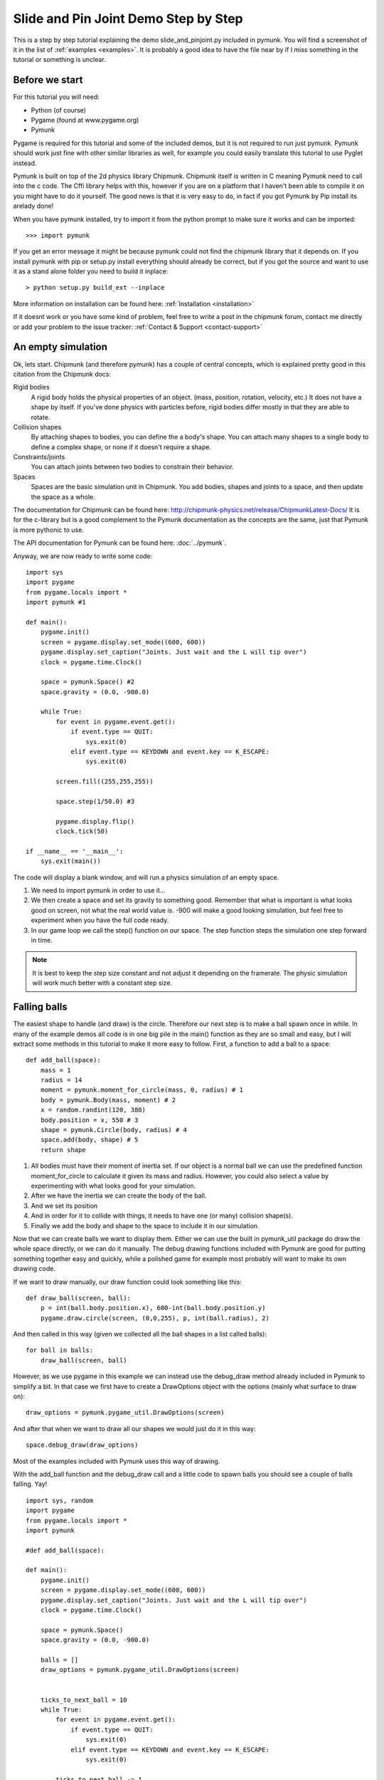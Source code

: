 *************************************
Slide and Pin Joint Demo Step by Step
*************************************

This is a step by step tutorial explaining the demo slide_and_pinjoint.py 
included in pymunk. You will find a screenshot of it in the list of 
:ref:`examples <examples>`.
It is probably a good idea to have the file near by if I 
miss something in the tutorial or something is unclear.

.. image :: /_static/tutorials/slide_and_pinjoint.png

Before we start
===================

For this tutorial you will need:

* Python (of course)
* Pygame (found at www.pygame.org)
* Pymunk 

Pygame is required for this tutorial and some of the included demos, but it 
is not required to run just pymunk. Pymunk should work just fine with other 
similar libraries as well, for example you could easily translate this 
tutorial to use Pyglet instead.

Pymunk is built on top of the 2d physics library Chipmunk. Chipmunk itself 
is written in C meaning Pymunk need to call into the c code. The Cffi 
library helps with this, however if you are on a platform that I haven't been 
able to compile it on you might have to do it yourself. The good news is that 
it is very easy to do, in fact if you got Pymunk by Pip install its arelady 
done!

When you have pymunk installed, try to import it from the python prompt to 
make sure it works and can be imported::

    >>> import pymunk

If you get an error message it might be because pymunk could not find the 
chipmunk library that it depends on. If you install pymunk with pip or setup.py
install everything should already be correct, but if you got the source and 
want to use it as a stand alone folder you need to build it inplace::

    > python setup.py build_ext --inplace

More information on installation can be found here: 
:ref:`Installation <installation>`

If it doesnt work or you have some kind of problem, feel free to write a post 
in the chipmunk forum, contact me directly or add your problem to the issue 
tracker: :ref:`Contact & Support <contact-support>`

An empty simulation 
=======================

Ok, lets start.
Chipmunk (and therefore pymunk) has a couple of central concepts, which is 
explained pretty good in this citation from the Chipmunk docs:

Rigid bodies
    A rigid body holds the physical properties of an object. (mass, position, 
    rotation, velocity, etc.) It does not have a shape by itself. If you've 
    done physics with particles before, rigid bodies differ mostly in that they 
    are able to rotate.

Collision shapes
    By attaching shapes to bodies, you can define the a body's shape. You can 
    attach many shapes to a single body to define a complex shape, or none if 
    it doesn't require a shape.

Constraints/joints
    You can attach joints between two bodies to constrain their behavior.

Spaces
    Spaces are the basic simulation unit in Chipmunk. You add bodies, shapes 
    and joints to a space, and then update the space as a whole.

The documentation for Chipmunk can be found here: 
http://chipmunk-physics.net/release/ChipmunkLatest-Docs/ 
It is for the c-library but is a good complement to the Pymunk documentation 
as the concepts are the same, just that Pymunk is more pythonic to use.

The API documentation for Pymunk can be found here: :doc:`../pymunk`.

Anyway, we are now ready to write some code::

    import sys
    import pygame
    from pygame.locals import *
    import pymunk #1

    def main():
        pygame.init()
        screen = pygame.display.set_mode((600, 600))
        pygame.display.set_caption("Joints. Just wait and the L will tip over")
        clock = pygame.time.Clock()
        
        space = pymunk.Space() #2
        space.gravity = (0.0, -900.0)
        
        while True:
            for event in pygame.event.get():
                if event.type == QUIT:
                    sys.exit(0)
                elif event.type == KEYDOWN and event.key == K_ESCAPE:
                    sys.exit(0)
                            
            screen.fill((255,255,255))
            
            space.step(1/50.0) #3
            
            pygame.display.flip()
            clock.tick(50)
            
    if __name__ == '__main__':
        sys.exit(main())

The code will display a blank window, and will run a physics simulation of an 
empty space.

1. We need to import pymunk in order to use it...

2. We then create a space and set its gravity to something good. Remember 
   that what is important is what looks good on screen, not what the real 
   world value is. -900 will make a good looking simulation, but feel free 
   to experiment when you have the full code ready.

3. In our game loop we call the step() function on our space. The step 
   function steps the simulation one step forward in time. 

.. Note:: 
    It is best to keep the step size constant and not adjust it depending on the 
    framerate. The physic simulation will work much better with a constant step 
    size.

Falling balls
=============

The easiest shape to handle (and draw) is the circle. Therefore our next 
step is to make a ball spawn once in while. In many of the example demos all 
code is in one big pile in the main() function as they are so small and easy, 
but I will extract some methods in this tutorial to make it more easy to 
follow. First, a function to add a ball to a space::

    def add_ball(space):
        mass = 1
        radius = 14
        moment = pymunk.moment_for_circle(mass, 0, radius) # 1
        body = pymunk.Body(mass, moment) # 2
        x = random.randint(120, 380)
        body.position = x, 550 # 3
        shape = pymunk.Circle(body, radius) # 4
        space.add(body, shape) # 5
        return shape


1. All bodies must have their moment of inertia set. If our object is a normal 
   ball we can use the predefined function moment_for_circle to calculate it 
   given its mass and radius. However, you could also select a value by 
   experimenting with what looks good for your simulation.

2. After we have the inertia we can create the body of the ball.

3. And we set its position

4. And in order for it to collide with things, it needs to have one (or many) 
   collision shape(s).  

5. Finally we add the body and shape to the space to include it in our 
   simulation.

Now that we can create balls we want to display them. Either we can use the 
built in pymunk_util package do draw the whole space directly, or we can do it 
manually. The debug drawing functions included with Pymunk are good for putting
something together easy and quickly, while a polished game for example most 
probably will want to make its own drawing code.

If we want to draw manually, our draw function could look something like this::  

    def draw_ball(screen, ball):
        p = int(ball.body.position.x), 600-int(ball.body.position.y)
        pygame.draw.circle(screen, (0,0,255), p, int(ball.radius), 2)

And then called in this way (given we collected all the ball shapes in a list 
called balls)::

    for ball in balls:
        draw_ball(screen, ball)

However, as we use pygame in this example we can instead use the debug_draw
method already included in Pymunk to simplify a bit. In that case we  
first have to create a DrawOptions object with the options (mainly what surface 
to draw on)::

    draw_options = pymunk.pygame_util.DrawOptions(screen)

And after that when we want to draw all our shapes we would just do it in this 
way::

    space.debug_draw(draw_options)    

Most of the examples included with Pymunk uses this way of drawing. 

With the add_ball function and the debug_draw call and a little code to spawn 
balls you should see a couple of balls falling. Yay!

::

    import sys, random
    import pygame
    from pygame.locals import *
    import pymunk

    #def add_ball(space):

    def main():
        pygame.init()
        screen = pygame.display.set_mode((600, 600))
        pygame.display.set_caption("Joints. Just wait and the L will tip over")
        clock = pygame.time.Clock()
        
        space = pymunk.Space()
        space.gravity = (0.0, -900.0)
        
        balls = []
        draw_options = pymunk.pygame_util.DrawOptions(screen)

        
        ticks_to_next_ball = 10
        while True:
            for event in pygame.event.get():
                if event.type == QUIT:
                    sys.exit(0)
                elif event.type == KEYDOWN and event.key == K_ESCAPE:
                    sys.exit(0)
            
            ticks_to_next_ball -= 1
            if ticks_to_next_ball <= 0:
                ticks_to_next_ball = 25
                ball_shape = add_ball(space)
                balls.append(ball_shape)
 
            space.step(1/50.0)
            
            screen.fill((255,255,255))     
            space.debug_draw(draw_options) 

            pygame.display.flip()
            clock.tick(50)
            
    if __name__ == '__main__':
        main()   

A static L
==========

Falling balls are quite boring. We don't see any physics simulation except 
basic gravity, and everyone can do gravity without help from a physics library. 
So lets add something the balls can land on, two static lines forming an L. As 
with the balls we start with a function to add an L to the space::

    def add_static_L(space):
        body = pymunk.Body(body_type = pymunk.Body.STATIC) # 1
        body.position = (300, 300)    
        l1 = pymunk.Segment(body, (-150, 0), (255, 0), 5) # 2
        l2 = pymunk.Segment(body, (-150, 0), (-150, 50), 5)
                
        space.add(l1, l2) # 3
        return l1,l2

1. We create a "static" body. The important step is to never add it to the 
   space like the dynamic ball bodies. Note how static bodies are created by 
   setting the body_type of the body.
2. A line shaped shape is created here.
3. Again, we only add the segments, not the body to the space.

Since we use Space.debug_draw to draw the space we dont need to do any special 
draw code for the Segments, but I still include a possible draw function here
just to show what it could look like::

    def draw_lines(screen, lines):
        for line in lines:
            body = line.body
            pv1 = body.position + line.a.rotated(body.angle) # 1
            pv2 = body.position + line.b.rotated(body.angle)
            p1 = to_pygame(pv1) # 2
            p2 = to_pygame(pv2)
            pygame.draw.lines(screen, THECOLORS["lightgray"], False, [p1,p2])

1. In order to get the position with the line rotation we use this calculation. 
   line.a is the first endpoint of the line, line.b the second. At the moment 
   the lines are static, and not rotated so we don't really have to do this 
   extra calculation, but we will soon make them move and rotate.

2. This is a little function to convert coordinates from pymunk to pygame 
   world. Now that we have it we can use it in the draw_ball() function as 
   well. We want to flip the y coordinate (-p.y), and then offset it with the 
   screen height (+600). It looks like this:

::

    def to_pygame(p):
        """Small hack to convert pymunk to pygame coordinates"""
        return int(p.x), int(-p.y+600)


With the full code we should something like the below, and now we should see 
an inverted L shape in the middle will balls spawning and hitting the shape. 

::

    import sys, random
    import pygame
    from pygame.locals import *
    import pymunk
    import math

    #def to_pygame(p):
    #def add_ball(space):
    #def add_static_l(space):

    def main():
        pygame.init()
        screen = pygame.display.set_mode((600, 600))
        pygame.display.set_caption("Joints. Just wait and the L will tip over")
        clock = pygame.time.Clock()
        
        space = pymunk.Space()
        space.gravity = (0.0, -900.0)
        
        lines = add_static_L(space)
        balls = []
        draw_options = pymunk.pygame_util.DrawOptions(screen)
        
        ticks_to_next_ball = 10
        while True:
            for event in pygame.event.get():
                if event.type == QUIT:
                    sys.exit(0)
                elif event.type == KEYDOWN and event.key == K_ESCAPE:
                    sys.exit(0)
            
            ticks_to_next_ball -= 1
            if ticks_to_next_ball <= 0:
                ticks_to_next_ball = 25
                ball_shape = add_ball(space)
                balls.append(ball_shape)

            space.step(1/50.0)

            screen.fill((255,255,255))           
            space.debug_draw(draw_options) 

            pygame.display.flip()
            clock.tick(50)
            
    if __name__ == '__main__':
        (main()
    

Joints (1)
==============

A static L shape is pretty boring. So lets make it a bit more exciting by 
adding two joints, one that it can rotate around, and one that prevents it from 
rotating too much. In this part we only add the rotation joint, and in the next 
we constrain it. As our static L shape won't be static anymore we also rename 
the function to add_L(). ::

    def add_L(space):
        rotation_center_body = pymunk.Body(body_type = pymunk.Body.STATIC) # 1
        rotation_center_body.position = (300, 300)
        
        body = pymunk.Body(10, 10000) # 2
        body.position = (300, 300)    
        l1 = pymunk.Segment(body, (-150, 0), (255.0, 0.0), 5.0)
        l2 = pymunk.Segment(body, (-150.0, 0), (-150.0, 50.0), 5.0)
        
        rotation_center_joint = pymunk.PinJoint(body, rotation_center_body, (0,0), (0,0)) # 3    

        space.add(l1, l2, body, rotation_center_joint)
        return l1,l2

1. This is the rotation center body. Its only purpose is to act as a static 
   point in the joint so the line can rotate around it. As you see we never add 
   any shapes to it.

2. The L shape will now be moving in the world, and therefor it can no longer 
   be a static body. I have precalculated the inertia to 10000. (ok, I just 
   took a number that worked, the important thing is that it looks good on 
   screen!).

3. A pin joint allow two objects to pivot about a single point. In our case one 
   of the objects will be stuck to the world.


Joints (2)
==============

In the previous part we added a pin joint, and now its time to constrain the 
rotating L shape to create a more interesting simulation. In order to do this 
we modify the add_L() function::

    def add_L(space):
        rotation_center_body = pymunk.Body(body_type = pymunk.Body.STATIC)
        rotation_center_body.position = (300,300)
        
        rotation_limit_body = pymunk.Body(body_type = pymunk.Body.STATIC) # 1
        rotation_limit_body.position = (200,300)
        
        body = pymunk.Body(10, 10000)
        body.position = (300,300)    
        l1 = pymunk.Segment(body, (-150, 0), (255.0, 0.0), 5.0)
        l2 = pymunk.Segment(body, (-150.0, 0), (-150.0, 50.0), 5.0)
        
        rotation_center_joint = pymunk.PinJoint(body, rotation_center_body, (0,0), (0,0)) 
        joint_limit = 25
        rotation_limit_joint = pymunk.SlideJoint(body, rotation_limit_body, (-100,0), (0,0), 0, joint_limit) # 2

        space.add(l1, l2, body, rotation_center_joint, rotation_limit_joint)
        return l1,l2

1. We add a body..

2. Create a slide joint. It behaves like pin joints but have a minimum and 
   maximum distance. The two bodies can slide between the min and max, and in 
   our case one of the bodies is static meaning only the body attached with the 
   shapes will move.

Ending
======

You might notice that we never delete balls. This will make the simulation 
require more and more memory and use more and more cpu, and this is of course 
not what we want. So in the final step we add some code to remove balls from 
the simulation when they are bellow the screen. ::

    balls_to_remove = []
    for ball in balls:
        if ball.body.position.y < 0: # 1
            balls_to_remove.append(ball) # 2
    
    for ball in balls_to_remove:
        space.remove(ball, ball.body) # 3
        balls.remove(ball) # 4

1. Loop the balls and check if the body.position is less than 0.
2. If that is the case, we add it to our list of balls to remove.
3. To remove an object from the space, we need to remove its shape and its 
   body.
4. And then we remove it from our list of balls.

And now, done! You should have an inverted L shape in the middle of the screen 
being filled will balls, tipping over releasing them, tipping back and start 
over. You can check slide_and_pinjoint.py included in pymunk, but it 
doesn't follow this tutorial exactly as I factored out a couple of blocks 
to functions to make it easier to follow in tutorial form. 

If anything is unclear, not working feel free to raise an issue on github. If 
you have an idea for another tutorial you want to read, or some example code 
you want to see included in pymunk, please write it somewhere (like in the 
chipmunk forum)

The full code for this tutorial is::

    import sys, random
    import pygame
    from pygame.locals import *
    import pymunk
    import pymunk.pygame_util

    def add_ball(space):
        """Add a ball to the given space at a random position"""
        mass = 1
        radius = 14
        inertia = pymunk.moment_for_circle(mass, 0, radius, (0,0))
        body = pymunk.Body(mass, inertia)
        x = random.randint(120,380)
        body.position = x, 550
        shape = pymunk.Circle(body, radius, (0,0))
        space.add(body, shape)
        return shape

    def add_L(space):
        """Add a inverted L shape with two joints"""
        rotation_center_body = pymunk.Body(body_type = pymunk.Body.STATIC)
        rotation_center_body.position = (300,300)
        
        rotation_limit_body = pymunk.Body(body_type = pymunk.Body.STATIC)
        rotation_limit_body.position = (200,300)
        
        body = pymunk.Body(10, 10000)
        body.position = (300,300)    
        l1 = pymunk.Segment(body, (-150, 0), (255.0, 0.0), 5.0)
        l2 = pymunk.Segment(body, (-150.0, 0), (-150.0, 50.0), 5.0)
        
        rotation_center_joint = pymunk.PinJoint(body, rotation_center_body, (0,0), (0,0)) 
        joint_limit = 25
        rotation_limit_joint = pymunk.SlideJoint(body, rotation_limit_body, (-100,0), (0,0), 0, joint_limit)

        space.add(l1, l2, body, rotation_center_joint, rotation_limit_joint)
        return l1,l2

    def main():
        pygame.init()
        screen = pygame.display.set_mode((600, 600))
        pygame.display.set_caption("Joints. Just wait and the L will tip over")
        clock = pygame.time.Clock()
        
        space = pymunk.Space()
        space.gravity = (0.0, -900.0)
        
        lines = add_L(space)
        balls = []
        draw_options = pymunk.pygame_util.DrawOptions(screen)
        
        ticks_to_next_ball = 10
        while True:
            for event in pygame.event.get():
                if event.type == QUIT:
                    sys.exit(0)
                elif event.type == KEYDOWN and event.key == K_ESCAPE:
                    sys.exit(0)
            
            ticks_to_next_ball -= 1
            if ticks_to_next_ball <= 0:
                ticks_to_next_ball = 25
                ball_shape = add_ball(space)
                balls.append(ball_shape)

            screen.fill((255,255,255))
            
            balls_to_remove = []
            for ball in balls:
                if ball.body.position.y < 150:
                    balls_to_remove.append(ball)
            
            for ball in balls_to_remove:
                space.remove(ball, ball.body)
                balls.remove(ball)
            
            space.debug_draw(draw_options)

            space.step(1/50.0)
            
            pygame.display.flip()
            clock.tick(50)
            
    if __name__ == '__main__':
        main()

